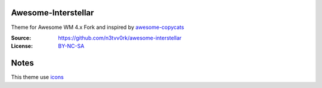 Awesome-Interstellar
====================

Theme for Awesome WM 4.x
Fork and inspired by awesome-copycats_

:Source: https://github.com/n3tvv0rk/awesome-interstellar
:License: BY-NC-SA_

Notes
=====

This theme use icons_

.. _icons: https://github.com/n3tvv0rk/awesome-interstellar/blob/master/Icons.bdf
.. _awesome-copycats: https://github.com/copycat-killer/awesome-copycats
.. _BY-NC-SA: http://creativecommons.org/licenses/by-nc-sa/4.0
